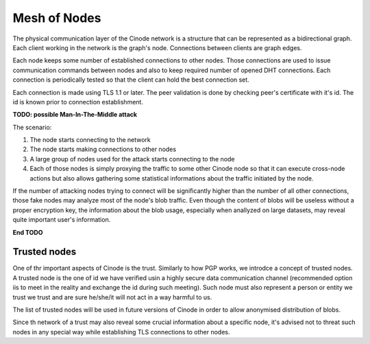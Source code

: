 Mesh of Nodes
#############

The physical communication layer of the Cinode network is a structure
that can be represented as a bidirectional graph. Each client working
in the network is the graph's node. Connections between clients are
graph edges.

Each node keeps some number of established connections to other nodes.
Those connections are used to issue communication commands between
nodes and also to keep required number of opened DHT connections.
Each connection is periodically tested so that the client can hold
the best connection set.

Each connection is made using TLS 1.1 or later. The peer validation
is done by checking peer's certificate with it's id. The id is known
prior to connection establishment.

**TODO: possible Man-In-The-Middle attack**

The scenario:

#. The node starts connecting to the network
#. The node starts making connections to other nodes
#. A large group of nodes used for the attack starts connecting to the node
#. Each of those nodes is simply proxying the traffic to some other Cinode node
   so that it can execute cross-node actions but also allows gathering some
   statistical informations about the traffic initiated by the node.

If the number of attacking nodes trying to connect will be significantly higher than
the number of all other connections, those fake nodes may analyze most of the 
node's blob traffic. Even though the content of blobs will be useless without
a proper encryption key, the information about the blob usage, especially when
anallyzed on large datasets, may reveal quite important user's information.

**End TODO**


Trusted nodes
-------------

One of thr important aspects of Cinode is the trust.
Similarly to how PGP works, we introdce a concept
of trusted nodes.
A trusted node is the one of id we have verified
usin a highly secure data communication channel
(recommended option iis to meet in the reality and
exchange the id during such meeting).
Such node must also represent a person or entity
we trust we trust and are sure he/she/it will
not act in a way harmful to us.

The list of trusted nodes will be used in future versions of
Cinode in order to allow anonymised distribution of blobs.

Since th network of a trust may also reveal some crucial
information about a specific node, it's advised not to
threat such nodes in any special way while establishing
TLS connections to other nodes.
